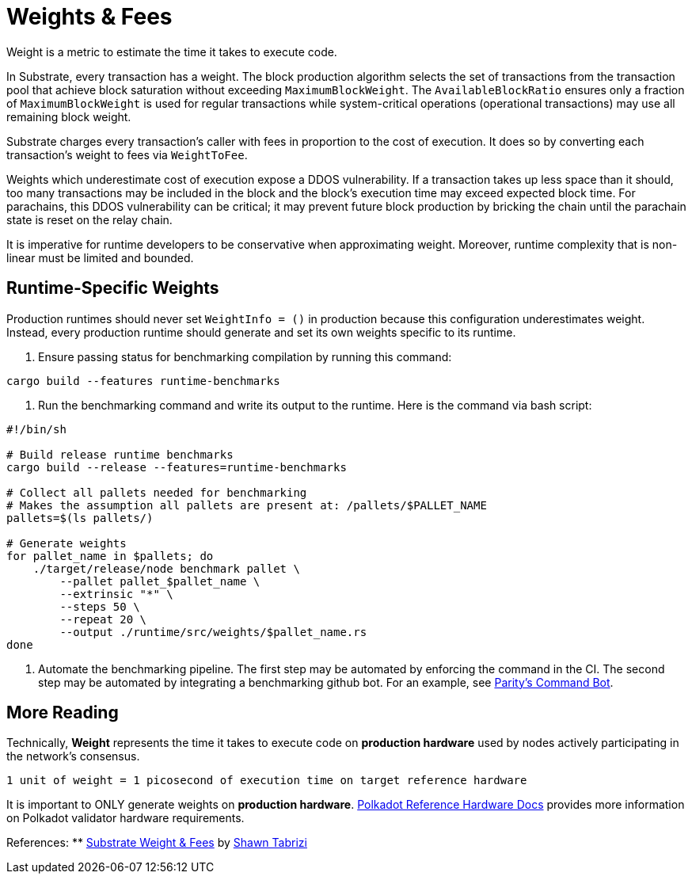 :source-highlighter: highlight.js
:highlightjs-languages: rust
:github-icon: pass:[<svg class="icon"><use href="#github-icon"/></svg>]

= Weights & Fees

Weight is a metric to estimate the time it takes to execute code.

In Substrate, every transaction has a weight. The block production algorithm selects the set of transactions from the transaction pool that achieve block saturation without exceeding `MaximumBlockWeight`. The `AvailableBlockRatio` ensures only a fraction of `MaximumBlockWeight` is used for regular transactions while system-critical operations (operational transactions) may use all remaining block weight.

Substrate charges every transaction's caller with fees in proportion to the cost of execution. It does so by converting each transaction's weight to fees via `WeightToFee`. 

Weights which underestimate cost of execution expose a DDOS vulnerability. If a transaction takes up less space than it should, too many transactions may be included in the block and the block's execution time may exceed expected block time. For parachains, this DDOS vulnerability can be critical; it may prevent future block production by bricking the chain until the parachain state is reset on the relay chain.

It is imperative for runtime developers to be conservative when approximating weight. Moreover, runtime complexity that is non-linear must be limited and bounded.

== Runtime-Specific Weights

Production runtimes should never set `WeightInfo = ()` in production because this configuration underestimates weight. Instead, every production runtime should generate and set its own weights specific to its runtime.

. Ensure passing status for benchmarking compilation by running this command:
```
cargo build --features runtime-benchmarks
```

. Run the benchmarking command and write its output to the runtime. Here is the command via bash script:
```
#!/bin/sh

# Build release runtime benchmarks
cargo build --release --features=runtime-benchmarks

# Collect all pallets needed for benchmarking
# Makes the assumption all pallets are present at: /pallets/$PALLET_NAME
pallets=$(ls pallets/)

# Generate weights
for pallet_name in $pallets; do
    ./target/release/node benchmark pallet \
        --pallet pallet_$pallet_name \
        --extrinsic "*" \
        --steps 50 \
        --repeat 20 \
        --output ./runtime/src/weights/$pallet_name.rs
done
```

. Automate the benchmarking pipeline. The first step may be automated by enforcing the command in the CI. The second step may be automated by integrating a benchmarking github bot. For an example, see https://github.com/paritytech/command-bot[Parity's Command Bot].

== More Reading

Technically, *Weight* represents the time it takes to execute code on *production hardware* used by nodes actively participating in the network's consensus.

```
1 unit of weight = 1 picosecond of execution time on target reference hardware
```

It is important to ONLY generate weights on *production hardware*. https://wiki.polkadot.network/docs/maintain-guides-how-to-validate-polkadot#:~:text=Reference%20Hardware%E2%80%8B,instance%20on%20GCP%20and%20c6i[Polkadot Reference Hardware Docs] provides more information on Polkadot validator hardware requirements.

References:
** https://www.shawntabrizi.com/blog/substrate/substrate-weight-and-fees/[Substrate Weight & Fees] by https://github.com/shawntabrizi/[Shawn Tabrizi]

